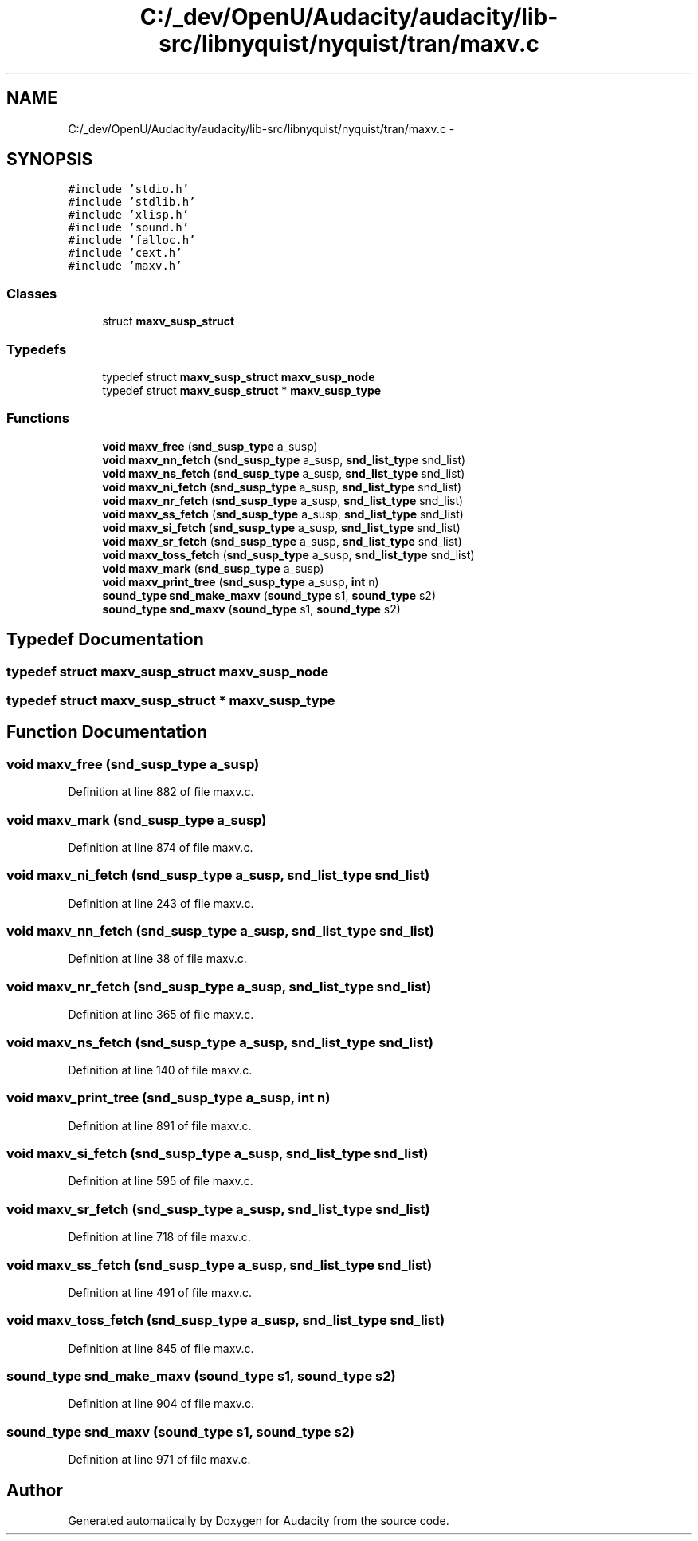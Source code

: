 .TH "C:/_dev/OpenU/Audacity/audacity/lib-src/libnyquist/nyquist/tran/maxv.c" 3 "Thu Apr 28 2016" "Audacity" \" -*- nroff -*-
.ad l
.nh
.SH NAME
C:/_dev/OpenU/Audacity/audacity/lib-src/libnyquist/nyquist/tran/maxv.c \- 
.SH SYNOPSIS
.br
.PP
\fC#include 'stdio\&.h'\fP
.br
\fC#include 'stdlib\&.h'\fP
.br
\fC#include 'xlisp\&.h'\fP
.br
\fC#include 'sound\&.h'\fP
.br
\fC#include 'falloc\&.h'\fP
.br
\fC#include 'cext\&.h'\fP
.br
\fC#include 'maxv\&.h'\fP
.br

.SS "Classes"

.in +1c
.ti -1c
.RI "struct \fBmaxv_susp_struct\fP"
.br
.in -1c
.SS "Typedefs"

.in +1c
.ti -1c
.RI "typedef struct \fBmaxv_susp_struct\fP \fBmaxv_susp_node\fP"
.br
.ti -1c
.RI "typedef struct \fBmaxv_susp_struct\fP * \fBmaxv_susp_type\fP"
.br
.in -1c
.SS "Functions"

.in +1c
.ti -1c
.RI "\fBvoid\fP \fBmaxv_free\fP (\fBsnd_susp_type\fP a_susp)"
.br
.ti -1c
.RI "\fBvoid\fP \fBmaxv_nn_fetch\fP (\fBsnd_susp_type\fP a_susp, \fBsnd_list_type\fP snd_list)"
.br
.ti -1c
.RI "\fBvoid\fP \fBmaxv_ns_fetch\fP (\fBsnd_susp_type\fP a_susp, \fBsnd_list_type\fP snd_list)"
.br
.ti -1c
.RI "\fBvoid\fP \fBmaxv_ni_fetch\fP (\fBsnd_susp_type\fP a_susp, \fBsnd_list_type\fP snd_list)"
.br
.ti -1c
.RI "\fBvoid\fP \fBmaxv_nr_fetch\fP (\fBsnd_susp_type\fP a_susp, \fBsnd_list_type\fP snd_list)"
.br
.ti -1c
.RI "\fBvoid\fP \fBmaxv_ss_fetch\fP (\fBsnd_susp_type\fP a_susp, \fBsnd_list_type\fP snd_list)"
.br
.ti -1c
.RI "\fBvoid\fP \fBmaxv_si_fetch\fP (\fBsnd_susp_type\fP a_susp, \fBsnd_list_type\fP snd_list)"
.br
.ti -1c
.RI "\fBvoid\fP \fBmaxv_sr_fetch\fP (\fBsnd_susp_type\fP a_susp, \fBsnd_list_type\fP snd_list)"
.br
.ti -1c
.RI "\fBvoid\fP \fBmaxv_toss_fetch\fP (\fBsnd_susp_type\fP a_susp, \fBsnd_list_type\fP snd_list)"
.br
.ti -1c
.RI "\fBvoid\fP \fBmaxv_mark\fP (\fBsnd_susp_type\fP a_susp)"
.br
.ti -1c
.RI "\fBvoid\fP \fBmaxv_print_tree\fP (\fBsnd_susp_type\fP a_susp, \fBint\fP n)"
.br
.ti -1c
.RI "\fBsound_type\fP \fBsnd_make_maxv\fP (\fBsound_type\fP s1, \fBsound_type\fP s2)"
.br
.ti -1c
.RI "\fBsound_type\fP \fBsnd_maxv\fP (\fBsound_type\fP s1, \fBsound_type\fP s2)"
.br
.in -1c
.SH "Typedef Documentation"
.PP 
.SS "typedef struct \fBmaxv_susp_struct\fP  \fBmaxv_susp_node\fP"

.SS "typedef struct \fBmaxv_susp_struct\fP * \fBmaxv_susp_type\fP"

.SH "Function Documentation"
.PP 
.SS "\fBvoid\fP maxv_free (\fBsnd_susp_type\fP a_susp)"

.PP
Definition at line 882 of file maxv\&.c\&.
.SS "\fBvoid\fP maxv_mark (\fBsnd_susp_type\fP a_susp)"

.PP
Definition at line 874 of file maxv\&.c\&.
.SS "\fBvoid\fP maxv_ni_fetch (\fBsnd_susp_type\fP a_susp, \fBsnd_list_type\fP snd_list)"

.PP
Definition at line 243 of file maxv\&.c\&.
.SS "\fBvoid\fP maxv_nn_fetch (\fBsnd_susp_type\fP a_susp, \fBsnd_list_type\fP snd_list)"

.PP
Definition at line 38 of file maxv\&.c\&.
.SS "\fBvoid\fP maxv_nr_fetch (\fBsnd_susp_type\fP a_susp, \fBsnd_list_type\fP snd_list)"

.PP
Definition at line 365 of file maxv\&.c\&.
.SS "\fBvoid\fP maxv_ns_fetch (\fBsnd_susp_type\fP a_susp, \fBsnd_list_type\fP snd_list)"

.PP
Definition at line 140 of file maxv\&.c\&.
.SS "\fBvoid\fP maxv_print_tree (\fBsnd_susp_type\fP a_susp, \fBint\fP n)"

.PP
Definition at line 891 of file maxv\&.c\&.
.SS "\fBvoid\fP maxv_si_fetch (\fBsnd_susp_type\fP a_susp, \fBsnd_list_type\fP snd_list)"

.PP
Definition at line 595 of file maxv\&.c\&.
.SS "\fBvoid\fP maxv_sr_fetch (\fBsnd_susp_type\fP a_susp, \fBsnd_list_type\fP snd_list)"

.PP
Definition at line 718 of file maxv\&.c\&.
.SS "\fBvoid\fP maxv_ss_fetch (\fBsnd_susp_type\fP a_susp, \fBsnd_list_type\fP snd_list)"

.PP
Definition at line 491 of file maxv\&.c\&.
.SS "\fBvoid\fP maxv_toss_fetch (\fBsnd_susp_type\fP a_susp, \fBsnd_list_type\fP snd_list)"

.PP
Definition at line 845 of file maxv\&.c\&.
.SS "\fBsound_type\fP snd_make_maxv (\fBsound_type\fP s1, \fBsound_type\fP s2)"

.PP
Definition at line 904 of file maxv\&.c\&.
.SS "\fBsound_type\fP snd_maxv (\fBsound_type\fP s1, \fBsound_type\fP s2)"

.PP
Definition at line 971 of file maxv\&.c\&.
.SH "Author"
.PP 
Generated automatically by Doxygen for Audacity from the source code\&.
